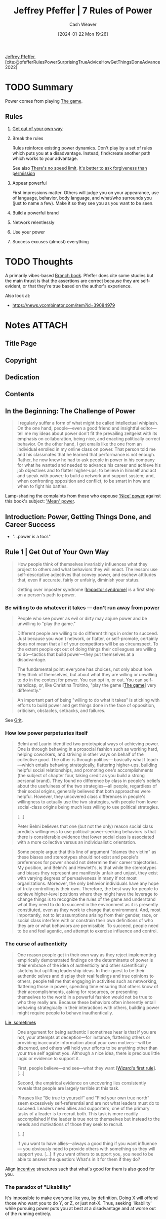 :PROPERTIES:
:ROAM_REFS: [cite:@pfefferRulesPowerSurprisingTrueAdviceHowGetThingsDoneAdvance2022]
:ID:       8d42e706-7fa3-4910-a0be-db0fe90083a9
:LAST_MODIFIED: [2024-02-09 Fri 10:00]
:END:
#+title: Jeffrey Pfeffer | 7 Rules of Power
#+hugo_custom_front_matter: :slug "8d42e706-7fa3-4910-a0be-db0fe90083a9"
#+author: Cash Weaver
#+date: [2024-01-22 Mon 19:26]
#+filetags: :hastodo:reference:

[[id:64117fb2-9e71-4c73-8ff2-78fa053c4d48][Jeffrey Pfeffer]], [cite:@pfefferRulesPowerSurprisingTrueAdviceHowGetThingsDoneAdvance2022]

* TODO Summary

Power comes from playing [[id:0fd22b02-281f-4a62-b60d-eded1a423c79][The game]].

** Rules

1. [[id:47895906-e123-4c10-ae95-c073abcf0c58][Get out of your own way]]
2. Break the rules

   Rules reinforce existing power dynamics. Don't play by a set of rules which puts you at a disadvantage. Instead, find/create another path which works to your advantage.

   See also [[id:d737d99b-5154-41f2-8b31-7c3ba860d4e0][There's no speed limit]], [[id:ee79bad4-e57f-4b59-973f-5a2ccc6fd0f8][It's better to ask forgiveness than permission]]
3. Appear powerful

   First impressions matter. Others will judge you on your appearance, use of language, behavior, body language, and what/who surrounds you (just to name a few). Make it so they see you as you want to be seen.

4. Build a powerful brand
5. Network relentlessly
6. Use your power
7. Success excuses (almost) everything

* TODO Thoughts

A primarily vibes-based [[id:065a0303-c2d3-40a0-a8fb-793f19f02526][Branch book]]. Pfeffer does cite some studies but the main thrust is that the assertions are correct because they are self-evident, or that they're true based on the author's experience.

Also look at:

- https://news.ycombinator.com/item?id=39084979

* Notes :ATTACH:
:PROPERTIES:
:NOTER_DOCUMENT: attachments/8d/42e706-7fa3-4910-a0be-db0fe90083a9/7-rules-power.pdf
:NOTER_PAGE: 94
:END:
** Title Page
:PROPERTIES:
:NOTER_PAGE: (9 . 0.090909)
:END:
** Copyright
:PROPERTIES:
:NOTER_PAGE: (11 . 0.161932)
:END:
** Dedication
:PROPERTIES:
:NOTER_PAGE: (12 . 0.185606)
:END:
** Contents
:PROPERTIES:
:NOTER_PAGE: (13 . 0.229167)
:END:
** In the Beginning: The Challenge of Power
:PROPERTIES:
:NOTER_PAGE: (14 . 0.230114)
:END:

#+begin_quote
I regularly suffer a form of what might be called intellectual whiplash. On the one hand, people—even a good friend and insightful editor—tell me my ideas about power don't fit the prevailing zeitgeist with its emphasis on collaboration, being nice, and enacting politically correct behavior. On the other hand, I get emails like the one from an individual enrolled in my online class on power. That person told me and his classmates that he learned that performance is not enough. Rather, he now knew he had to ask people in power in his company for what he wanted and needed to advance his career and achieve his job objectives and to flatter higher-ups; to believe in himself and act and speak with power; to build a network and support system; and, when confronting opposition and conflict, to be smart in how and when to fight his battles.
#+end_quote

Lamp-shading the complaints from those who espouse [[id:01a5a051-57c8-4d55-aca3-6da89521f5b9]['Nice' power]] against this book's subject: [[id:fd2773ca-e019-4712-a69a-6645e9d24c9b]['Mean' power]].

** Introduction: Power, Getting Things Done, and Career Success
:PROPERTIES:
:NOTER_PAGE: (24 . 0.230114)
:END:

- "...power is a tool."
** Rule 1 | Get Out of Your Own Way
:PROPERTIES:
:NOTER_PAGE: (39 . 0.230114)
:END:

#+begin_quote
How people think of themselves invariably influences what they project to others and what behaviors they will enact. The lesson: use self-descriptive adjectives that convey power, and eschew attitudes that, even if accurate, fairly or unfairly, diminish your status.
#+end_quote

#+begin_quote
Getting over imposter syndrome [[[id:0bca32c4-f7f9-416a-ab73-75025a933a36][Impostor syndrome]]] is a first step on a person's path to power.
#+end_quote


*** Be willing to do whatever it takes --- don't run away from power
:PROPERTIES:
:NOTER_PAGE: (45 . 0.270979020979021)
:END:

#+begin_quote
People who see power as evil or dirty may abjure power and be unwilling to "play the game."
#+end_quote

#+begin_quote
Different people are willing to do different things in order to succeed. Just because you won't network, or flatter, or self-promote, certainly does not mean that all of your competitors will be as circumspect. To the extent people opt out of doing things their colleagues are willing to do—tactics that build power—they put themselves at a disadvantage.

The fundamental point: everyone has choices, not only about how they think of themselves, but about what they are willing or unwilling to do in the contest for power. You can opt in, or out. You can self-handicap, or, like Christina Troitino, "play the game [[[id:0fd22b02-281f-4a62-b60d-eded1a423c79][The game]]] very differently."
#+end_quote

#+begin_quote
An important part of being "willing to do what it takes" is sticking with efforts to build power and get things done in the face of opposition, criticism, obstacles, setbacks, and failures.
#+end_quote

See [[id:b08bf4f7-76cd-41e9-973f-83d2a60de9aa][Grit]].

*** How low power perpetuates itself
:PROPERTIES:
:NOTER_PAGE: (48 . 0.47596153846153844)
:END:

#+begin_quote
Belmi and Laurin identified two prototypical ways of achieving power. One is through behaving in a prosocial fashion such as working hard, helping coworkers, and striving in other ways on behalf of the collective good. The other is through politics— basically what I teach—which entails behaving strategically, flattering higher-ups, building helpful social relationships, and promoting one's accomplishments (the subject of chapter four, taking credit as you build a strong personal brand). They found no difference by class in people's beliefs about the usefulness of the two strategies—all people, regardless of their social origins, generally believed that both approaches were helpful. However, they uncovered class differences in people's willingness to actually use the two strategies, with people from lower social-class origins being much less willing to use political strategies.

[...]

Peter Belmi believes that one (but not the only) reason social class predicts willingness to use political-power-seeking behaviors is that there is considerable evidence that lower social class is associated with a more collective versus an individualistic orientation.
#+end_quote

#+begin_quote
Some people argue that this line of argument "blames the victim" as these biases and stereotypes should not exist and people's preferences for power should not determine their career trajectories. My position, and Belmi's and Hewlett's, is that while the stereotypes and biases they represent are manifestly unfair and unjust, they exist with varying degrees of pervasiveness in many if not most organizations. Moreover, the only behavior individuals have any hope of truly controlling is their own. Therefore, the best way for people to achieve higher-level positions where they might have the leverage to change things is to recognize the rules of the game and understand what they need to do to succeed in the environment as it is presently constituted, even as they work to change that environment. And, most importantly, not to let assumptions arising from their gender, race, or social class interfere with or constrain their own definitions of who they are or what behaviors are permissible. To succeed, people need to be and feel agentic, and attempt to exercise influence and control.
#+end_quote

*** The curse of authenticity
:PROPERTIES:
:NOTER_PAGE: (53 . 0.5965909090909091)
:END:

#+begin_quote
One reason people get in their own way as they reject implementing empirically demonstrated findings on the determinants of power is their embrace of the idea of authenticity and other scientifically sketchy but uplifting leadership ideas. In their quest to be their authentic selves and display their real feelings and true opinions to others, people tell me that engaging in activities such as networking, flattering those in power, spending time ensuring that others know of their accomplishments, asking for resources, or presenting themselves to the world in a powerful fashion would not be true to who they really are. Because these behaviors often inherently entail behaving strategically in their interactions with others, building power might require people to behave inauthentically.
#+end_quote

[[id:eebb69ec-4bef-46e2-bf45-2b828fd9910a][Lie, sometimes]]

#+begin_quote
One argument for being authentic I sometimes hear is that if you are not, your attempts at deception—for instance, flattering others or providing inaccurate information about your own motives—will be discerned, and others will hold your efforts to be anything other than your true self against you. Although a nice idea, there is precious little logic or evidence to support it.

First, people believe—and see—what they want [[[id:b1a664cb-c661-4c44-bf55-fc407c528ad1][Wizard's first rule]]]. [...]

Second, the empirical evidence on uncovering lies consistently reveals that people are largely terrible at this task.
#+end_quote

#+begin_quote
Phrases like "Be true to yourself" and "Find your own true north" seem excessively self-referential and are not what leaders must do to succeed. Leaders need allies and supporters; one of the primary tasks of a leader is to recruit both. This task is more readily accomplished if the leader is true not to themselves but instead to the needs and motivations of those they seek to recruit.

[...]

If you want to have allies—always a good thing if you want influence— you obviously need to provide others with something so they will support you. [...] If you want others to support you, you need to be able to answer the question: What's in it for them if they do?
#+end_quote

Align [[id:deb3b467-3bb1-4000-9665-3a7347909ad6][Incentive]] structures such that what's good for them is also good for you.

*** The paradox of "Likability"
:PROPERTIES:
:NOTER_PAGE: (58 . 0.5131118881118881)
:END:

It's impossible to make everyone like you, by definition. Doing X will offend those who want you to do Y, or Z, or just not-X. Thus, seeking 'likability' while pursuing power puts you at best at a disadvantage and at worse out of the running entirely.

#+begin_quote
[...] The first rule of power is about acknowledging and accepting who you are but not letting that identity define who you will be forever. It is about understanding the importance of social connection but not letting the need for acceptance overwhelm what you want to get done, and the necessity of pursuing your own interests and agenda. It is, in short, about getting out of your own way and getting on with the task of building the power base that will provide you the leverage to accomplish your goals.
#+end_quote

*** Exercises

1. How do you describe yourself?

   #+begin_quote
Write down the adjectives you use to describe yourself, both to yourself and to others. Check with friends to see if your list is correct. Then ask yourself what descriptors you need to get rid of in order to project yourself in a more powerful way. Ask yourself what positive adjectives about yourself—language that gives credit to your accomplishments and credentials—you underutilize in your interactions with others.

[cite:@pfefferRulesPowerSurprisingTrueAdviceHowGetThingsDoneAdvance2022]
#+end_quote

2. [[id:9fbce18e-0a25-4876-a2e8-96acb60caab8][Record yourself]]

3. How do you diminish yourself?

   #+begin_quote
As you describe yourself to others, as you articulate a narrative of your career so far, as you create a personal brand—a topic we will explore in more detail in Rule 4— do you talk about your accomplishments, your credentials, or what you have done successfully? Or do you attempt to appear modest and self-effacing, downplay your achievements, positions you have held, honors you have achieved, and your talents?
#+end_quote
** INPROGRESS Rule 2 | Break the Rules
:PROPERTIES:
:NOTER_PAGE: (62 . 0.230114)
:END:

- [[id:ee79bad4-e57f-4b59-973f-5a2ccc6fd0f8][It's better to ask forgiveness than permission]]

*** Why and how rule breaking works to create power
:PROPERTIES:
:NOTER_PAGE: (65 . 0.11013986013986014)
:END:

1. People associate powerful people with rule-breaking behaviors, so engaging in rule-breaking behaviors can make people think you're powerful

   #+begin_quote
[...] This heuristic association between power and rule breaking—the powerful are freer to defy social norms and conventions and get away with it, and thus, powerful people are more likely to enact socially inappropriate behavior—prompted University of Amsterdam–based social scientist Gerben van Kleef and colleagues to ask if breaking rules could actually cause the rule breakers to seem more powerful. In a series of experimental studies using multiple methods, including a scenario, a film clip, and face-to-face interaction, the answer was "yes."
#+end_quote

   Related: [[id:c5b4e591-7690-49b6-94cb-ab4ab54b68a6][Cargo cult]], [[id:d1fa918e-df74-43e5-b430-211129a3208e][Act the part]]

2. Breaking rules is a surprising behavior; it makes you stand out

   #+begin_quote
Okay, what works? Going to the top works... Everybody in between doesn't matter.

/Jason Calacanis/
#+end_quote

3. [[id:ee79bad4-e57f-4b59-973f-5a2ccc6fd0f8][It's better to ask forgiveness than permission]]

4. Rules reinforce existing power dynamics

   #+begin_quote
[...] rules and norms tend to favor those with the power to make them—who tend to be the entities in power. Why play by rules others have made that may disadvantage you?
   #+end_quote

#+begin_quote
Here's the difficulty in the advice to disregard rules and social expectations. [...] People like to play by the rules, regardless of the results. [...] Asymmetric warfare and unconventional strategies may bring success and power, but to break
the rules, people need to be able to stand the resulting social disapproval.
#+end_quote

*** The dilemma: To fit in or stand out
:PROPERTIES:
:NOTER_PAGE: (72 . 0.3995656894679696)
:END:


People want to fit in, but also they want to be distinct.

*** Break the rules by asking for things
:PROPERTIES:
:NOTER_PAGE: (73 . 0.8496199782844734)
:END:

People like to help. Ask for help and you'll get it. It'll work more often than you think, so get over your apprehensions.

*** Rule breaking and change
:PROPERTIES:
:NOTER_PAGE: (76 . 0.8398479913137894)
:END:

#+begin_quote
To follow rules and adhere to social expectations that disadvantage you in your path to power is to consign yourself to unduly limited opportunities and prospects. Thus, for those who seek power, particularly those seeking it from positions of disadvantage, breaking the rules is the only possible, sensible option. Simply put, if you are going to win given the rules in place, by all means follow and advocate for those rules. For everyone else less guaranteed of inevitable success, rule breaking [...] provides an empirically validated — and virtually the only feasible — path to success.
#+end_quote


** Rule 3 | Appear Powerful
:PROPERTIES:
:NOTER_PAGE: (79 . 0.230114)
:END:


#+begin_quote
[...] if you want to attain and maintain power [...:] appear powerful, because others will treat you and make decisions about you depending on how you show up, and those decisions will often act in ways to make the initial impressions become true.
#+end_quote

#+begin_quote
The first recommendation about showing up in a powerful way: don't use notes or a lot of other props or cues, particularly things that would cause you not to make eye contact with the person or people you are speaking with.
#+end_quote

#+begin_quote
As I make clear in this chapter, language—and body language—matters for how others judge us, and those judgments have consequences.
#+end_quote

#+begin_quote
Certain emotional displays convey strength; others do not. Therefore, it is important to convey powerful emotions and avoid expressing those that signal lower status. In this regard, many people find it counterintuitive that anger is a powerful emotion and that displaying it is often a smart power move—even when, or possibly particularly when, someone has made a mistake or has been uncovered in some malfeasance. By contrast, expressing sadness or remorse and apologizing conveys much less power— and therefore should be avoided under conditions when appearing powerful and competent is important, which is more frequently than most people think.

[...]

Social psychologist Larissa Tiedens noted that "people expressing anger are seen as dominant, strong, competent and smart" and that "people believe individuals with angry facial expressions occupy more powerful social positions than do individuals with sad facial expressions."
#+end_quote

[[id:f331c0a1-39b2-4752-84a9-f9656d1750c5][Never play defense]]

Paraphrasing a good chunk: Con men are effective. Don't embody them but do study and understand /why/ they're effective so that you can use those techniques toward better ends.

Signal power with body language:

- Gesture more
  - Use controlled arm and hand gestures
- Hold an open body posture
- Place yourself closer to others; have less interpersonal distance
- Speak loudly
- Interrupt others
- Speak more than others
- Hold others gazes

Signal power with speach:

- Simple speak (lower on the Flesch-Kincaid scale.)
** Rule 4 | Build a Powerful Brand
:PROPERTIES:
:NOTER_PAGE: (98 . 0.230114)
:END:
** Rule 5 | Network Relentlessly
:PROPERTIES:
:NOTER_PAGE: (117 . 0.230114)
:END:
** Rule 6 | Use Your Power
:PROPERTIES:
:NOTER_PAGE: (135 . 0.230114)
:END:
** Rule 7 | Success Excuses (Almost) Everything: Why This Is the Most Important Rule of All
:PROPERTIES:
:NOTER_PAGE: (149 . 0.230114)
:END:
** Coda: Staying on the Path to Power
:PROPERTIES:
:NOTER_PAGE: (176 . 0.230114)
:END:
** Acknowledgments
:PROPERTIES:
:NOTER_PAGE: (184 . 0.230114)
:END:
** Endnotes
:PROPERTIES:
:NOTER_PAGE: (187 . 0.230114)
:END:
** Index
:PROPERTIES:
:NOTER_PAGE: (203 . 0.230114)
:END:
** About the Author
:PROPERTIES:
:NOTER_PAGE: (219 . 0.229167)
:END:


* Bibliography
#+print_bibliography:
* TODO [#2] Flashcards :noexport:
